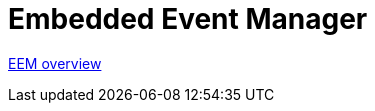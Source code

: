 = Embedded Event Manager

http://www.cisco.com/c/en/us/td/docs/ios/netmgmt/configuration/guide/12_2sx/nm_12_2sx_book/nm_eem_overview.html#wp1070759[EEM overview]

